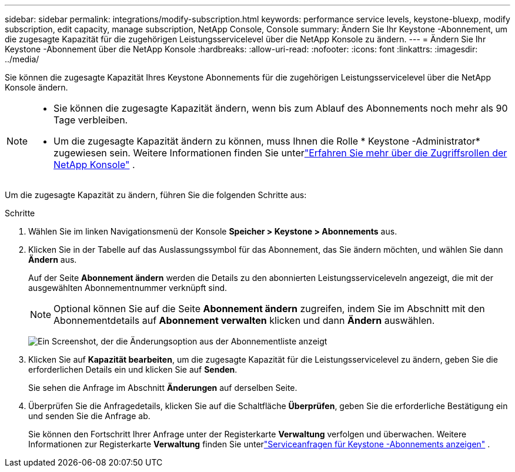 ---
sidebar: sidebar 
permalink: integrations/modify-subscription.html 
keywords: performance service levels, keystone-bluexp, modify subscription, edit capacity, manage subscription, NetApp Console, Console 
summary: Ändern Sie Ihr Keystone -Abonnement, um die zugesagte Kapazität für die zugehörigen Leistungsservicelevel über die NetApp Konsole zu ändern. 
---
= Ändern Sie Ihr Keystone -Abonnement über die NetApp Konsole
:hardbreaks:
:allow-uri-read: 
:nofooter: 
:icons: font
:linkattrs: 
:imagesdir: ../media/


[role="lead"]
Sie können die zugesagte Kapazität Ihres Keystone Abonnements für die zugehörigen Leistungsservicelevel über die NetApp Konsole ändern.

[NOTE]
====
* Sie können die zugesagte Kapazität ändern, wenn bis zum Ablauf des Abonnements noch mehr als 90 Tage verbleiben.
* Um die zugesagte Kapazität ändern zu können, muss Ihnen die Rolle * Keystone -Administrator* zugewiesen sein. Weitere Informationen finden Sie unterlink:https://docs.netapp.com/console-setup-admin/reference-iam-predefined-roles.html["Erfahren Sie mehr über die Zugriffsrollen der NetApp Konsole"^] .


====
Um die zugesagte Kapazität zu ändern, führen Sie die folgenden Schritte aus:

.Schritte
. Wählen Sie im linken Navigationsmenü der Konsole *Speicher > Keystone > Abonnements* aus.
. Klicken Sie in der Tabelle auf das Auslassungssymbol für das Abonnement, das Sie ändern möchten, und wählen Sie dann *Ändern* aus.
+
Auf der Seite *Abonnement ändern* werden die Details zu den abonnierten Leistungsserviceleveln angezeigt, die mit der ausgewählten Abonnementnummer verknüpft sind.

+

NOTE: Optional können Sie auf die Seite *Abonnement ändern* zugreifen, indem Sie im Abschnitt mit den Abonnementdetails auf *Abonnement verwalten* klicken und dann *Ändern* auswählen.

+
image:console-modify-subscription.png["Ein Screenshot, der die Änderungsoption aus der Abonnementliste anzeigt"]

. Klicken Sie auf *Kapazität bearbeiten*, um die zugesagte Kapazität für die Leistungsservicelevel zu ändern, geben Sie die erforderlichen Details ein und klicken Sie auf *Senden*.
+
Sie sehen die Anfrage im Abschnitt *Änderungen* auf derselben Seite.

. Überprüfen Sie die Anfragedetails, klicken Sie auf die Schaltfläche *Überprüfen*, geben Sie die erforderliche Bestätigung ein und senden Sie die Anfrage ab.
+
Sie können den Fortschritt Ihrer Anfrage unter der Registerkarte *Verwaltung* verfolgen und überwachen.  Weitere Informationen zur Registerkarte *Verwaltung* finden Sie unterlink:../integrations/administration-tab.html["Serviceanfragen für Keystone -Abonnements anzeigen"] .


